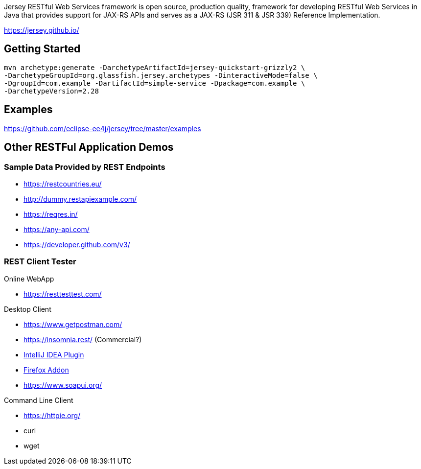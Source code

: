 Jersey RESTful Web Services framework is open source, production quality, framework for developing RESTful Web Services in Java that provides support for JAX-RS APIs and serves as a JAX-RS (JSR 311 & JSR 339) Reference Implementation.

https://jersey.github.io/

== Getting Started

----
mvn archetype:generate -DarchetypeArtifactId=jersey-quickstart-grizzly2 \
-DarchetypeGroupId=org.glassfish.jersey.archetypes -DinteractiveMode=false \
-DgroupId=com.example -DartifactId=simple-service -Dpackage=com.example \
-DarchetypeVersion=2.28
----

== Examples

https://github.com/eclipse-ee4j/jersey/tree/master/examples

== Other RESTFul Application Demos

=== Sample Data Provided by REST Endpoints

- https://restcountries.eu/
- http://dummy.restapiexample.com/
- https://reqres.in/
- https://any-api.com/
- https://developer.github.com/v3/

=== REST Client Tester

Online WebApp

- https://resttesttest.com/

Desktop Client

- https://www.getpostman.com/
- https://insomnia.rest/ (Commercial?)
- https://www.jetbrains.com/[IntelliJ IDEA Plugin]
- http://restclient.net/[Firefox Addon]
- https://www.soapui.org/

Command Line Client

- https://httpie.org/
- curl
- wget

